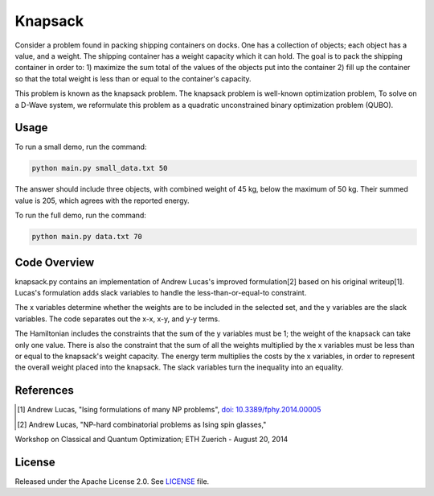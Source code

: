 ========
Knapsack
========

Consider a problem found in packing shipping containers on docks. One has a collection of objects; each object has a value, and a weight. The shipping container has a weight capacity which it can hold. The goal is to pack the shipping container in order to:
1) maximize the sum total of the values of the objects put into the container
2) fill up the container so that the total weight is less than or equal to the container's capacity.

This problem is known as the knapsack problem. The knapsack problem is well-known optimization problem, To solve on a D-Wave system, we reformulate this problem as a quadratic unconstrained binary optimization problem (QUBO).


Usage
-----

To run a small demo, run the command:

.. code-block:: bash

  python main.py small_data.txt 50

The answer should include three objects, with combined weight of 45 kg, below 
the maximum of 50 kg. Their summed value is 205, which agrees with the
reported energy.

To run the full demo, run the command:

.. code-block:: bash

  python main.py data.txt 70


Code Overview
-------------

knapsack.py contains an implementation of Andrew Lucas's improved formulation[2] based on his original writeup[1]. Lucas's formulation adds slack variables to handle the less-than-or-equal-to constraint.

The x variables determine whether the weights are to be included in the selected set, and the y variables are the slack variables. 
The code separates out the x-x, x-y, and y-y terms.

The Hamiltonian includes the constraints that the sum of the y variables must
be 1; the weight of the knapsack can take only one value. There is also the 
constraint that the sum of all the weights multiplied by the x variables must
be less than or equal to the knapsack's weight capacity. The energy term multiplies the costs by the x variables, in order to represent the overall weight placed into the knapsack. The slack variables turn the inequality into an equality.

References
----------

.. [1] Andrew Lucas, "Ising formulations of many NP problems", `doi: 10.3389/fphy.2014.00005 <https://www.frontiersin.org/articles/10.3389/fphy.2014.00005/full>`_

.. [2] Andrew Lucas, "NP-hard combinatorial problems as Ising spin glasses,"
Workshop on Classical and Quantum Optimization; ETH Zuerich - August 20, 2014


License
-------

Released under the Apache License 2.0. See `LICENSE <LICENSE>`_ file.
